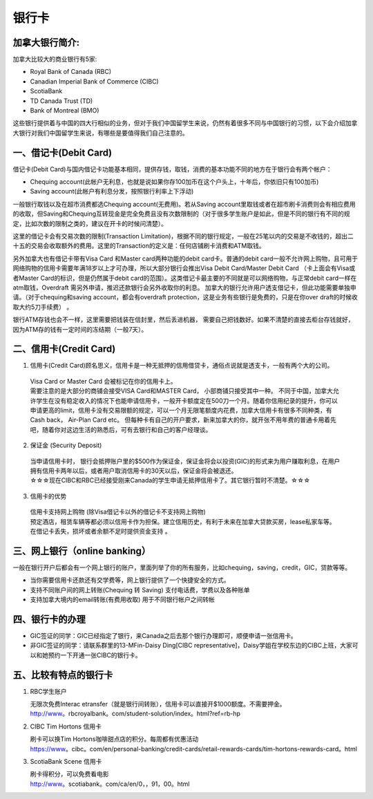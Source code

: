 ﻿银行卡
==========================================

加拿大银行简介: 
-----------------------------
加拿大比较大的商业银行有5家: 

- Royal Bank of Canada (RBC) 
- Canadian Imperial Bank of Commerce (CIBC) 
- ScotiaBank 
- TD Canada Trust (TD) 
- Bank of Montreal (BMO) 

这些银行提供着与中国的四大行相似的业务，但对于我们中国留学生来说，仍然有着很多不同与中国银行的习惯，以下会介绍加拿大银行对我们中国留学生来说，有哪些是要值得我们自己注意的。 

一、借记卡(Debit Card)
-------------------------------
借记卡(Debit Card)与国内借记卡功能基本相同，提供存钱，取钱，消费的基本功能不同的地方在于银行会有两个帐户： 

- Chequing account(此帐户无利息，也就是说如果你存100加币在这个户头上，十年后，你依旧只有100加币) 
- Saving account(此帐户有利息分发，按照银行利率上下浮动) 

一般银行取钱以及在超市消费都选Chequing account(无费用)。若从Saving account里取钱或者在超市刷卡消费则会有相应费用的收取，但Saving和Chequing互转现金是完全免费且没有次数限制的（对于很多学生账户是如此，但是不同的银行有不同的规定，比如次数的限制之类的，建议在开卡的时候问清楚）。 

这里的借记卡会有交易次数的限制(Transaction Limitation)，根据不同的银行规定，一般在25笔以内的交易是不收钱的，超出二十五的交易会收取额外的费用。这里的Transaction的定义是：任何店铺刷卡消费和ATM取钱。 

另外加拿大也有借记卡带有Visa Card 和Master card两种功能的debit card卡。普通的debit card一般不允许网上购物，且可用于网络购物的信用卡需要年满18岁以上才可办理，所以大部分银行会推出Visa Debit Card/Master Debit Card （卡上面会有Visa或者Master Card的标识，但是仍然属于debit card的范围）。这类借记卡最主要的不同就是可以网络购物，与正常debit card一样在atm取钱，Overdraft 需另外申请，推迟还款银行会另外收取你的利息。 加拿大的银行允许用户透支借记卡，但此功能需要单独申请。（对于chequing和saving account，都会有overdraft protection，这是业务有些银行是免费的，只是在你over draft的时候收取大约5刀手续费） 。

银行ATM存钱也会不一样，这里需要把钱装在信封里，然后丢进机器， 需要自己把钱数好。如果不清楚的直接去柜台存钱就好，因为ATM存的钱有一定时间的冻结期（一般7天）。 

二、信用卡(Credit Card)
------------------------------------
1. 信用卡(Credit Card)顾名思义，信用卡是一种无抵押的信用借贷卡，通俗点说就是透支卡，一般有两个大的公司。 

 | Visa Card or Master Card 会被标记在你的信用卡上。 
 | 需要注意的是大部分的商铺会接受VISA Card和MASTER Card， 小部商铺只接受其中一种。 不同于中国，加拿大允许学生在没有稳定收入的情况下也能申请信用卡，一般开卡额度定在500刀一个月。随着你信用纪录的提升，你可以申请更高的limit，信用卡没有交易限额的规定，可以一个月无限笔额度内花费，加拿大信用卡有很多不同种类，有Cash back， Air-Plan Card etc。 但每种卡有自己的开户要求，新来加拿大的你，就开张不用年费的普通卡用着先吧，随着你对这边生活的熟悉后，可有去银行和自己的客户经理谈。 

2. 保证金 (Security Deposit) 

 | 当申请信用卡时， 银行会抵押账户里的$500作为保证金，保证金将会以投资(GIC)的形式来为用户赚取利息，在用户拥有信用卡两年以后，或者用户取消信用卡的30天以后，保证金将会被退还。
 | ☆☆☆现在CIBC和RBC已经接受刚来Canada的学生申请无抵押信用卡了。其它银行暂时不清楚。☆☆☆

3. 信用卡的优势 

 | 信用卡支持网上购物 (除Visa借记卡以外的借记卡不支持网上购物) 
 | 预定酒店，租赁车辆等都必须以信用卡作为担保。建立信用历史，有利于未来在加拿大贷款买房，lease私家车等。在借记卡丢失，损坏或者余额不足时提供资金支持 。

三、网上银行（online banking）
--------------------------------------------------------
一般在银行开户后都会有一个网上银行的账户，里面列举了你的所有服务，比如chequing，saving，credit，GIC，贷款等等。

- 当你需要信用卡还款还有交学费等，网上银行提供了一个快捷安全的方式。 
- 支持不同账户间的网上转账(Chequing 转 Saving) 支付电话费，学费以及各种账单 
- 支持加拿大境内的email转账(有费用收取) 用于不同银行帐户之间转帐

四、银行卡的办理
------------------------------------

- GIC签证的同学：GIC已经指定了银行，来Canada之后去那个银行办理即可，顺便申请一张信用卡。
- 非GIC签证的同学：请联系群里的13-MFin-Daisy Ding[CIBC representative]，Daisy学姐在学校东边的CIBC上班，大家可以和她预约一下开通一张CIBC的银行卡。

五、比较有特点的银行卡
--------------------------------------------

1. RBC学生账户

   | 无限次免费Interac etransfer（就是银行间转账），信用卡可以直接开$1000额度。不需要押金。
   | http://www。rbcroyalbank。com/student-solution/index。html?ref=rb-hp

2. CIBC Tim Hortons 信用卡

   | 刷卡可以换Tim Hortons咖啡甜点店的积分。每周都有优惠活动
   | https://www。cibc。com/en/personal-banking/credit-cards/retail-rewards-cards/tim-hortons-rewards-card。html

3. ScotiaBank Scene 信用卡

   | 刷卡得积分，可以免费看电影
   | http://www。scotiabank。com/ca/en/0，，91，00。html